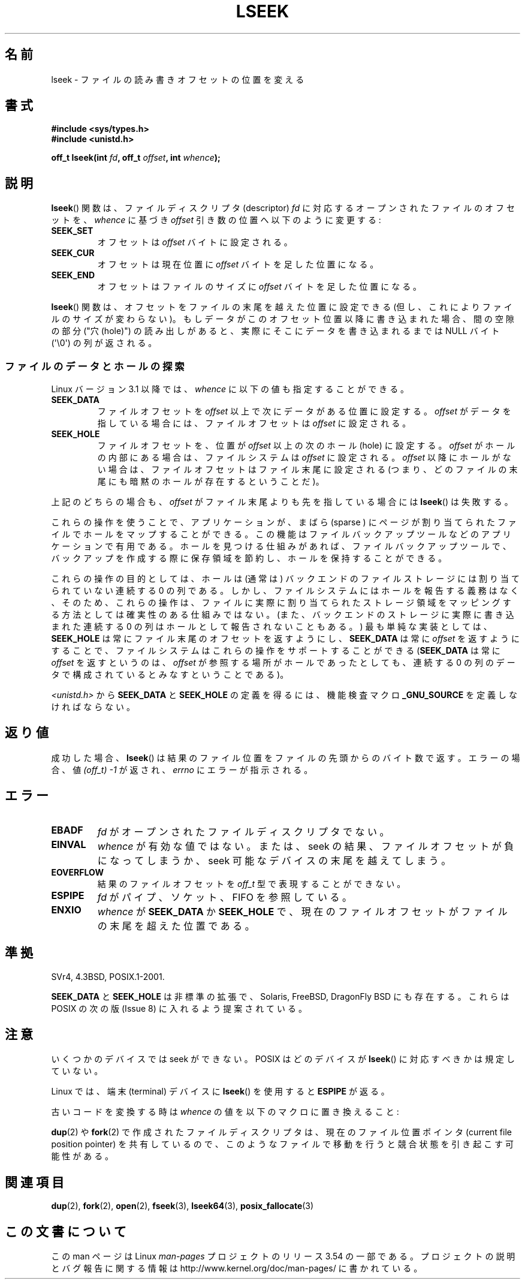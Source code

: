.\" t
.\" Copyright (c) 1980, 1991 Regents of the University of California.
.\" and Copyright (c) 2011, Michael Kerrisk <mtk.manpages@gmail.com>
.\" All rights reserved.
.\"
.\" %%%LICENSE_START(BSD_4_CLAUSE_UCB)
.\" Redistribution and use in source and binary forms, with or without
.\" modification, are permitted provided that the following conditions
.\" are met:
.\" 1. Redistributions of source code must retain the above copyright
.\"    notice, this list of conditions and the following disclaimer.
.\" 2. Redistributions in binary form must reproduce the above copyright
.\"    notice, this list of conditions and the following disclaimer in the
.\"    documentation and/or other materials provided with the distribution.
.\" 3. All advertising materials mentioning features or use of this software
.\"    must display the following acknowledgement:
.\"	This product includes software developed by the University of
.\"	California, Berkeley and its contributors.
.\" 4. Neither the name of the University nor the names of its contributors
.\"    may be used to endorse or promote products derived from this software
.\"    without specific prior written permission.
.\"
.\" THIS SOFTWARE IS PROVIDED BY THE REGENTS AND CONTRIBUTORS ``AS IS'' AND
.\" ANY EXPRESS OR IMPLIED WARRANTIES, INCLUDING, BUT NOT LIMITED TO, THE
.\" IMPLIED WARRANTIES OF MERCHANTABILITY AND FITNESS FOR A PARTICULAR PURPOSE
.\" ARE DISCLAIMED.  IN NO EVENT SHALL THE REGENTS OR CONTRIBUTORS BE LIABLE
.\" FOR ANY DIRECT, INDIRECT, INCIDENTAL, SPECIAL, EXEMPLARY, OR CONSEQUENTIAL
.\" DAMAGES (INCLUDING, BUT NOT LIMITED TO, PROCUREMENT OF SUBSTITUTE GOODS
.\" OR SERVICES; LOSS OF USE, DATA, OR PROFITS; OR BUSINESS INTERRUPTION)
.\" HOWEVER CAUSED AND ON ANY THEORY OF LIABILITY, WHETHER IN CONTRACT, STRICT
.\" LIABILITY, OR TORT (INCLUDING NEGLIGENCE OR OTHERWISE) ARISING IN ANY WAY
.\" OUT OF THE USE OF THIS SOFTWARE, EVEN IF ADVISED OF THE POSSIBILITY OF
.\" SUCH DAMAGE.
.\" %%%LICENSE_END
.\"
.\"     @(#)lseek.2	6.5 (Berkeley) 3/10/91
.\"
.\" Modified 1993-07-23 by Rik Faith <faith@cs.unc.edu>
.\" Modified 1995-06-10 by Andries Brouwer <aeb@cwi.nl>
.\" Modified 1996-10-31 by Eric S. Raymond <esr@thyrsus.com>
.\" Modified 1998-01-17 by Michael Haardt
.\"   <michael@cantor.informatik.rwth-aachen.de>
.\" Modified 2001-09-24 by Michael Haardt <michael@moria.de>
.\" Modified 2003-08-21 by Andries Brouwer <aeb@cwi.nl>
.\" 2011-09-18, mtk, Added SEEK_DATA + SEEK_HOLE
.\"
.\"*******************************************************************
.\"
.\" This file was generated with po4a. Translate the source file.
.\"
.\"*******************************************************************
.\"
.\" Japanese Version Copyright (c) 1997-1998 HANATAKA Shinya
.\"         all rights reserved.
.\" Translated 1997-02-23, HANATAKA Shinya <hanataka@abyss.rim.or.jp>
.\" Modified 1998-05-11, HANATAKA Shinya <hanataka@abyss.rim.or.jp>
.\" Updated 2001-12-14, Kentaro Shirakata <argrath@ub32.org>
.\" Updated 2003-09-08, Kentaro Shirakata <argrath@ub32.org>
.\" Updated 2005-02-24, Akihiro MOTOKI <amotoki@dd.iij4u.or.jp>
.\" Updated 2006-03-05, Akihiro MOTOKI, catch up to LDP v2.25
.\" Updated 2013-05-01, Akihiro MOTOKI <amotoki@gmail.com>
.\" Updated 2013-05-07, Akihiro MOTOKI <amotoki@gmail.com>
.\"
.TH LSEEK 2 2013\-03\-27 Linux "Linux Programmer's Manual"
.SH 名前
lseek \- ファイルの読み書きオフセットの位置を変える
.SH 書式
\fB#include <sys/types.h>\fP
.br
\fB#include <unistd.h>\fP
.sp
\fBoff_t lseek(int \fP\fIfd\fP\fB, off_t \fP\fIoffset\fP\fB, int \fP\fIwhence\fP\fB);\fP
.SH 説明
\fBlseek\fP()  関数は、ファイルディスクリプタ (descriptor)  \fIfd\fP に対応するオープンされたファイルのオフセットを、
\fIwhence\fP に基づき \fIoffset\fP 引き数の位置へ以下のように変更する:
.TP 
\fBSEEK_SET\fP
オフセットは \fIoffset\fP バイトに設定される。
.TP 
\fBSEEK_CUR\fP
オフセットは現在位置に \fIoffset\fP バイトを足した位置になる。
.TP 
\fBSEEK_END\fP
オフセットはファイルのサイズに \fIoffset\fP バイトを足した位置になる。
.PP
\fBlseek\fP()  関数は、オフセットをファイルの末尾を越えた位置に設定できる (但し、これによりファイルのサイズが変わらない)。
もしデータがこのオフセット位置以降に書き込まれた場合、 間の空隙の部分 ("穴 (hole)") の読み出しがあると、
実際にそこにデータを書き込まれるまでは NULL バイト (\(aq\e0\(aq) の列が返される。
.SS ファイルのデータとホールの探索
Linux バージョン 3.1 以降では、 \fIwhence\fP に以下の値も指定することができる。
.TP 
\fBSEEK_DATA\fP
ファイルオフセットを \fIoffset\fP 以上で次にデータがある位置に設定する。 \fIoffset\fP がデータを指している場合には、
ファイルオフセットは \fIoffset\fP に設定される。
.TP 
\fBSEEK_HOLE\fP
ファイルオフセットを、 位置が \fIoffset\fP 以上の次のホール (hole) に設定する。 \fIoffset\fP
がホールの内部にある場合は、ファイルシステムは \fIoffset\fP に設定される。 \fIoffset\fP 以降にホールがない場合は、
ファイルオフセットはファイル末尾に設定される (つまり、 どのファイルの末尾にも暗黙のホールが存在するということだ)。
.PP
上記のどちらの場合も、 \fIoffset\fP がファイル末尾よりも先を指している場合には \fBlseek\fP() は失敗する。

これらの操作を使うことで、 アプリケーションが、 まばら (sparse ) にページが割り当てられたファイルでホールをマップすることができる。
この機能はファイルバックアップツールなどのアプリケーションで有用である。 ホールを見つける仕組みがあれば、 ファイルバックアップツールで、
バックアップを作成する際に保存領域を節約し、ホールを保持することができる。

.\" https://lkml.org/lkml/2011/4/22/79
.\" http://lwn.net/Articles/440255/
.\" http://blogs.oracle.com/bonwick/entry/seek_hole_and_seek_data
これらの操作の目的としては、 ホールは (通常は) バックエンドのファイルストレージには割り当てられていない連続する 0 の列である。
しかし、ファイルシステムにはホールを報告する義務はなく、 そのため、 これらの操作は、
ファイルに実際に割り当てられたストレージ領域をマッピングする方法としては確実性のある仕組みではない。
(また、バックエンドのストレージに実際に書き込まれた連続する 0 の列はホールとして報告されないこともある。) 最も単純な実装としては、
\fBSEEK_HOLE\fP は常にファイル末尾のオフセットを返すようにし、 \fBSEEK_DATA\fP は常に \fIoffset\fP を返すようにすることで、
ファイルシステムはこれらの操作をサポートすることができる (\fBSEEK_DATA\fP は常に \fIoffset\fP を返すというのは、 \fIoffset\fP
が参照する場所がホールであったとしても、 連続する 0 の列のデータで構成されているとみなすということである)。

\fI<unistd.h>\fP から \fBSEEK_DATA\fP と \fBSEEK_HOLE\fP の定義を得るには、 機能検査マクロ
\fB_GNU_SOURCE\fP を定義しなければならない。
.SH 返り値
成功した場合、 \fBlseek\fP()  は結果のファイル位置をファイルの先頭からのバイト数で返す。 エラーの場合、値 \fI(off_t)\ \-1\fP
が返され、 \fIerrno\fP にエラーが指示される。
.SH エラー
.TP 
\fBEBADF\fP
\fIfd\fP がオープンされたファイルディスクリプタでない。
.TP 
\fBEINVAL\fP
.\" Some systems may allow negative offsets for character devices
.\" and/or for remote filesystems.
\fIwhence\fP が有効な値ではない。または、seek の結果、ファイルオフセットが負に
なってしまうか、 seek 可能なデバイスの末尾を越えてしまう。
.TP 
\fBEOVERFLOW\fP
.\" HP-UX 11 says EINVAL for this case (but POSIX.1 says EOVERFLOW)
結果のファイルオフセットを \fIoff_t\fP 型で表現することができない。
.TP 
\fBESPIPE\fP
\fIfd\fP がパイプ、ソケット、FIFO を参照している。
.TP 
\fBENXIO\fP
\fIwhence\fP が \fBSEEK_DATA\fP か \fBSEEK_HOLE\fP で、
現在のファイルオフセットがファイルの末尾を超えた位置である。
.SH 準拠
SVr4, 4.3BSD, POSIX.1\-2001.

.\" FIXME . Review http://austingroupbugs.net/view.php?id=415 in the future
\fBSEEK_DATA\fP と \fBSEEK_HOLE\fP は非標準の拡張で、 Solaris, FreeBSD, DragonFly BSD
にも存在する。 これらは POSIX の次の版 (Issue 8) に入れるよう提案されている。
.SH 注意
いくつかのデバイスでは seek ができない。 POSIX はどのデバイスが \fBlseek\fP()  に対応すべきかは規定していない。

.\" Other systems return the number of written characters,
.\" using SEEK_SET to set the counter. (Of written characters.)
Linux では、端末 (terminal) デバイスに \fBlseek\fP() を使用すると \fBESPIPE\fP が返る。

古いコードを変換する時は \fIwhence\fP の値を以下のマクロに置き換えること:
.TS
c c
l l.
old 	new
0	SEEK_SET
1	SEEK_CUR
2	SEEK_END
L_SET	SEEK_SET
L_INCR	SEEK_CUR
L_XTND	SEEK_END
.TE
.\" .PP
.\" SVr1-3 returns \fIlong\fP instead of \fIoff_t\fP,
.\" (ancient) BSD returns \fIint\fP.
.PP
\fBdup\fP(2)  や \fBfork\fP(2)  で作成されたファイルディスクリプタは、現在のファイル位置ポインタ (current file
position pointer) を共有しているので、 このようなファイルで移動を行うと競合状態を引き起こす可能性がある。
.SH 関連項目
\fBdup\fP(2), \fBfork\fP(2), \fBopen\fP(2), \fBfseek\fP(3), \fBlseek64\fP(3),
\fBposix_fallocate\fP(3)
.SH この文書について
この man ページは Linux \fIman\-pages\fP プロジェクトのリリース 3.54 の一部
である。プロジェクトの説明とバグ報告に関する情報は
http://www.kernel.org/doc/man\-pages/ に書かれている。
